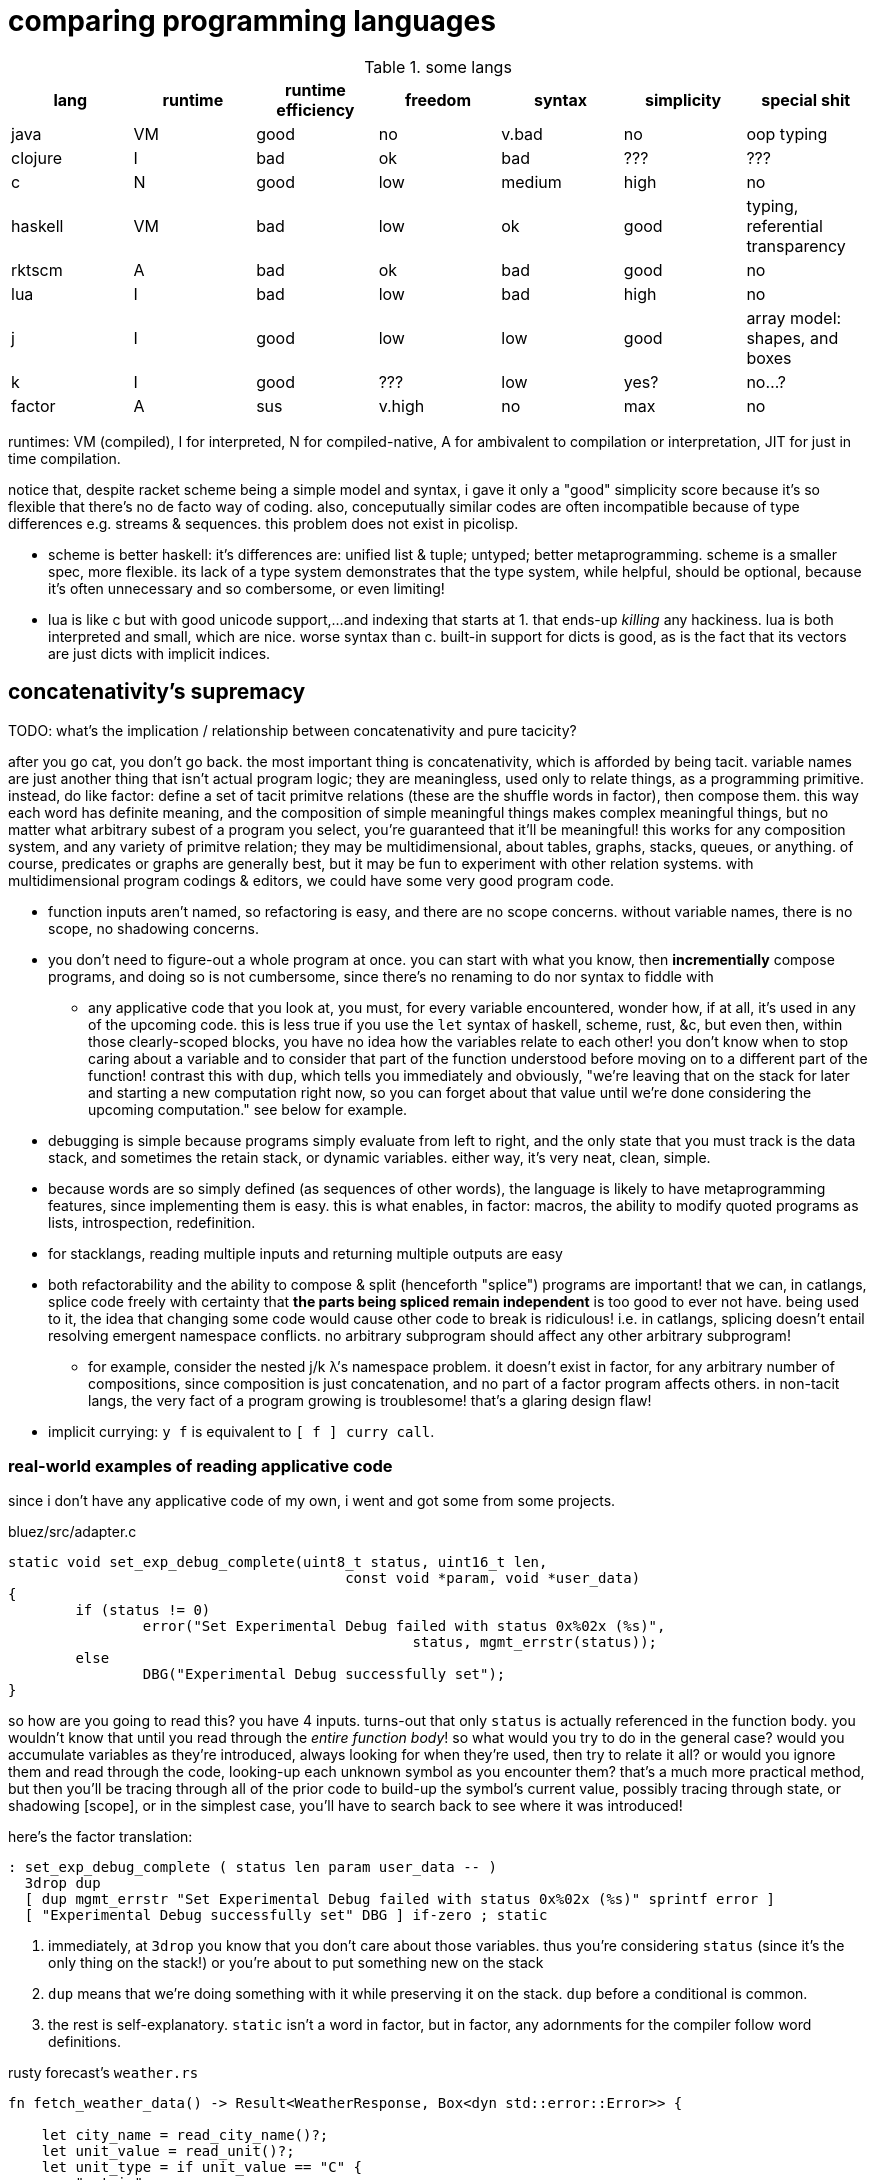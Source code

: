 = comparing programming languages

.some langs
[options="header"]
|===========================================================================================================
| lang    | runtime | runtime efficiency | freedom | syntax | simplicity | special shit
| java    | VM      | good               | no      | v.bad  | no         | oop typing
| clojure | I       | bad                | ok      | bad    | ???        | ???
| c       | N       | good               | low     | medium | high       | no
| haskell | VM      | bad                | low     | ok     | good       | typing, referential transparency
| rktscm  | A       | bad                | ok      | bad    | good       | no
| lua     | I       | bad                | low     | bad    | high       | no
| j       | I       | good               | low     | low    | good       | array model: shapes, and boxes
| k       | I       | good               | ???     | low    | yes?       | no...?
| factor  | A       | sus                | v.high  | no     | max        | no
|===========================================================================================================

runtimes: VM (compiled), I for interpreted, N for compiled-native, A for ambivalent to compilation or interpretation, JIT for just in time compilation.

notice that, despite racket scheme being a simple model and syntax, i gave it only a "good" simplicity score because it's so flexible that there's no de facto way of coding. also, conceputually similar codes are often incompatible because of type differences e.g. streams & sequences. this problem does not exist in picolisp.

* scheme is better haskell: it's differences are: unified list & tuple; untyped; better metaprogramming. scheme is a smaller spec, more flexible. its lack of a type system demonstrates that the type system, while helpful, should be optional, because it's often unnecessary and so combersome, or even limiting!
* lua is like c but with good unicode support,...and indexing that starts at 1. that ends-up _killing_ any hackiness. lua is both interpreted and small, which are nice. worse syntax than c. built-in support for dicts is good, as is the fact that its vectors are just dicts with implicit indices.

== concatenativity's supremacy

TODO: what's the implication / relationship between concatenativity and pure tacicity?

after you go cat, you don't go back. the most important thing is concatenativity, which is afforded by being tacit. variable names are just another thing that isn't actual program logic; they are meaningless, used only to relate things, as a programming primitive. instead, do like factor: define a set of tacit primitve relations (these are the shuffle words in factor), then compose them. this way each word has definite meaning, and the composition of simple meaningful things makes complex meaningful things, but no matter what arbitrary subest of a program you select, you're guaranteed that it'll be meaningful! this works for any composition system, and any variety of primitve relation; they may be multidimensional, about tables, graphs, stacks, queues, or anything. of course, predicates or graphs are generally best, but it may be fun to experiment with other relation systems. with multidimensional program codings & editors, we could have some very good program code.

* function inputs aren't named, so refactoring is easy, and there are no scope concerns. without variable names, there is no scope, no shadowing concerns.
* you don't need to figure-out a whole program at once. you can start with what you know, then *incrementially* compose programs, and doing so is not cumbersome, since there's no renaming to do nor syntax to fiddle with
  ** any applicative code that you look at, you must, for every variable encountered, wonder how, if at all, it's used in any of the upcoming code. this is less true if you use the `let` syntax of haskell, scheme, rust, &c, but even then, within those clearly-scoped blocks, you have no idea how the variables relate to each other! you don't know when to stop caring about a variable and to consider that part of the function understood before moving on to a different part of the function! contrast this with `dup`, which tells you immediately and obviously, "we're leaving that on the stack for later and starting a new computation right now, so you can forget about that value until we're done considering the upcoming computation." see below for example.
* debugging is simple because programs simply evaluate from left to right, and the only state that you must track is the data stack, and sometimes the retain stack, or dynamic variables. either way, it's very neat, clean, simple.
* because words are so simply defined (as sequences of other words), the language is likely to have metaprogramming features, since implementing them is easy. this is what enables, in factor: macros, the ability to modify quoted programs as lists, introspection, redefinition.
* for stacklangs, reading multiple inputs and returning multiple outputs are easy
* both refactorability and the ability to compose & split (henceforth "splice") programs are important! that we can, in catlangs, splice code freely with certainty that *the parts being spliced remain independent* is too good to ever not have. being used to it, the idea that changing some code would cause other code to break is ridiculous! i.e. in catlangs, splicing doesn't entail resolving emergent namespace conflicts. no arbitrary subprogram should affect any other arbitrary subprogram!
  ** for example, consider the nested j/k λ's namespace problem. it doesn't exist in factor, for any arbitrary number of compositions, since composition is just concatenation, and no part of a factor program affects others. in non-tacit langs, the very fact of a program growing is troublesome! that's a glaring design flaw!
* implicit currying: `y f` is equivalent to `[ f ] curry call`.

=== real-world examples of reading applicative code

since i don't have any applicative code of my own, i went and got some from some projects.

.bluez/src/adapter.c
[source,c]
------------------------------------------------------------------
static void set_exp_debug_complete(uint8_t status, uint16_t len,
					const void *param, void *user_data)
{
	if (status != 0)
		error("Set Experimental Debug failed with status 0x%02x (%s)",
						status, mgmt_errstr(status));
	else
		DBG("Experimental Debug successfully set");
}
------------------------------------------------------------------

so how are you going to read this? you have 4 inputs. turns-out that only `status` is actually referenced in the function body. you wouldn't know that until you read through the _entire function body_! so what would you try to do in the general case? would you accumulate variables as they're introduced, always looking for when they're used, then try to relate it all? or would you ignore them and read through the code, looking-up each unknown symbol as you encounter them? that's a much more practical method, but then you'll be tracing through all of the prior code to build-up the symbol's current value, possibly tracing through state, or shadowing [scope], or in the simplest case, you'll have to search back to see where it was introduced!

here's the factor translation:

[source,factor]
--------------
: set_exp_debug_complete ( status len param user_data -- )
  3drop dup
  [ dup mgmt_errstr "Set Experimental Debug failed with status 0x%02x (%s)" sprintf error ]
  [ "Experimental Debug successfully set" DBG ] if-zero ; static
--------------

. immediately, at `3drop` you know that you don't care about those variables. thus you're considering `status` (since it's the only thing on the stack!) or you're about to put something new on the stack
. `dup` means that we're doing something with it while preserving it on the stack. `dup` before a conditional is common.
. the rest is self-explanatory. `static` isn't a word in factor, but in factor, any adornments for the compiler follow word definitions.

.rusty forecast's `weather.rs`
[source,rust]
--------------------------------------------------------------------------------
fn fetch_weather_data() -> Result<WeatherResponse, Box<dyn std::error::Error>> {

    let city_name = read_city_name()?;
    let unit_value = read_unit()?;
    let unit_type = if unit_value == "C" {
        "metric"
    } else {
        "imperial"
    };

    let url = format!(
        "http://api.openweathermap.org/data/2.5/weather?q={}&appid={}&units={}",
        city_name, API_KEY, unit_type
    );

    let response: serde_json::Value = reqwest::blocking::get(&url)?.json()?;
    if response["cod"] != 200 {
        return Err(format!("Error: {}", response["message"]).into());
    }
    serde_json::from_value(response).map_err(Into::into)
}
--------------------------------------------------------------------------------

firstly, what the hell is the author thinking with all this whitespace? very little being said here despite the amount of space it takes. sooo i see that we're letting many things be. we have a city name, unit value, unit type, a url, ...ok, so at this point i'm already thinking, "so what are we actually _doing_? i see that we _have_ these things, but i can't appreciate them because nothing's been said about them yet." keep in mind that for each variable encountered, i must look to see which of the prior-encountered variables its definiton includes. it turns-out that `url` is the first whose definition entails prior-bound variables. as it also _turns-out_, `city_name` and `_unit_type` are used _only_ in defining `url`, and `unit_value` is used _only_ in defining `unit_type` `unit_value` is near `unit_type` in source, but `city_name_ is very distant from its use in `url`. it'd have been nicer if it were actually used _near `url`_. all the `let`'s are pure, except for `response`, which is attained through i/o. it'd be nice if the syntax made obvious which things were pure or not!

granted, this code could be styled better. this is the author's fault, not rust's. yet the author chose to code this way; somehow somethings ultimately suggested this style, and rust enabled it pretty easily. this style is not uncommon across applicative languages! i wonder why people choose to bind to variables rather than inlining their definiting expressions, and putting comments next to them to denote what concept their code represents.

anyway, the factor translation, written in the way that a factor user would write it:

[source,factor]
--------------------
: fetch_weather_data ( -- x )
  read_city_name
  API_KEY
  read_unit "C" = "metric" "imperial" ?
  "http://api.openweathermap.org/data/2.5/weather?q={}&appid={}&units={}"
  format! reqwest::blocking::get json
  dup "cod" at 200 =
  [ "message" at "Error: {}" swap format! into Err ]
  [ serde_json::from_value Into::into map_err ] ! i assume `obj.method(params...)` syntax to be like lua or python: syntactic sugar for method(obj,params...)
  if ! we don't use "return" in factor, so i use 2-way `if`. i could have thrown an error, though, effectively returning the error.
--------------------

see, in factor one practically _must_ introduce things into the stack immediately before their use, yet makes code more readable; factor practically _forces_ its coder to write readable code! one is _very_ strongly behooved to keep items on the stack for the shortest time possible, and keep the stack short, which means that both the reader & author don't need to consider many variables simultaneously; reading factor code is a piecewise and fluid process. once something is put on the stack (i.e. once one reads the code, since factor is homoiconic), the reader expects it to be used very soon; or if it's not, then they expect that it plus some following few things will be used altogether. these are reasonable expectations and make reading factor code wonderfully predictable.

how i read this factor code:

[source,factor]
----------------------------------------------------
: fetch_weather_data ( -- x )
  read_city_name                                     ! thing. to understand the code as i'm reading it, i must know that read_city_name has effect ( -- x ).
  API_KEY                                            ! thing (constant).
  read_unit "C" = "metric" "imperial" ?              ! thing as other thing (unit as metric or imperial based on equality with "C").
  "http://api.openweathermap.org/data/2.5/weather?q={}&appid={}&units={}" ! thing (constant).
  format! reqwest::blocking::get json                ! format! is effectful; by its nature, i must look at its format string to know
                                                     ! which things are taken off the stack. i wouldn't be surprised to find that format!
                                                     ! consumes the whole stack thus far, though. and indeed, it is so.
                                                     ! ok, then we request from that obviously-url string then get json from it.
  dup "cod" at 200 =                                 ! dup soon followed by predicate, so this dup is probably for an upcoming `if`; thus each branch has
                                                     ! effect ( x -- ..b ). in fact, because `if` is the last word of this definition, i know ..b = x.
  [ serde_json::from_value Into::into map_err ]      ! idk what this means beyond, "get some value of the json, then 'map_err' it in an 'into' way."
                                                     ! i do know that i see `Into::into map_err` as one item, though; it's `map_err` parameterized by
                                                     ! a literal, like how i see `10 log` as "base 10 log". it may as well be one unary, curried function.
  [ "message" at "Error: {}" swap format! into Err ] ! i assume `obj.method(params...)` syntax to be like lua or python: syntactic sugar for method(obj,params...)
  if                                                 ! we don't use "return" in factor, so i use 2-way `if`. i could have thrown an error, though, effectively returning the error.
----------------------------------------------------

i also see the leading literal format string as a parameter of `format!` separately from ``format!``'s arguments on the stack.

=== conclusion

totally tacit is a blessing! use/make combinators & quotation rather than shuffling. and yes, arg ord is an important part of tacit program design, just like it is in haskell! although, factor's `swap` is much easier to reason about than haskell's `flip`! this fact generalizes.

lessons:

* demand of your language:
  ** mini
    *** efficient
    *** simple implementation
    *** concatenative; binding to variables and scoping is just stupid:
      **** makes metaprogramming a bitch (e.g. macro hygeine)
      **** bloats your code with binding & scoping syntax (`let ... in ...`)
      **** forces you to specify variable names all over the place
      **** prevents function composition from being implicit, so you must either use a composition operator (haskell `h.g.f` or j `h@g@f`) or stick an argument into the first function (haskell `h.g.f$y` or j `h g f y`), which is asymmetric
      **** makes refactoring _awful_
    *** simple language/computation model
    *** minimal (number of rules) & terse (number of encoded symbols) syntax. should be natural if the language model is simple.
    *** symmetric syntax
      **** no operator precedence
  ** flexible
    ** interpreted. compilation optional.
    ** dynamic
      *** makes metaprogramming equal programming. factor is perfect example: all quotations are lists of words, which always have obvious definition because there's no scoping / local variables, so subprograms are created, modified, and applied all over the place. *lambdas and programs are equivalent in factor.* this makes `cond` nothing more than a list of literals that we traverse using `find`, then evaluate using `call`.
      *** playing with your living program is a joy and natural way to play with and explore things, and programs are no exception. you should be able to change your program as it's running. this makes debugging easy. it can even be useful in the program's normal course, such as modifying a server while it's running.
  ** good builtin unicode support
  ** virtual sequences or virtual operations e.g. factor's sequences: `<zipped>`, `<reversed>`, `<iota>`, &c.
    *** sequences should implicitly virtually be dicts
  ** easily transmutable data structures & flows. this doesn't necessarily mean "untyped" or few structures, though those are correlated conditions; for example, factor's type system, despite being nominal, is beautifully flexible, and there's no unnecessary code that converts among types. "converting to the `<reversed>` type" is a necessary conversion because it's equivalent to performing the `reverse` operation and is the same amount of syntax to do so (each is one word.)
  ** (efficiently) mutable data structures. haskell and scheme are terrible for this; their linked lists cannot be modified easily. ideally one can specify a map of indices to functions, and apply that to an indxed structure to update it. given how easy that is, we shouldn't settle for less!
* indexing from 1 is proof that satan is alive & well today
* it's a language's perogative to _enable_ the programmer to relate & manipulate information, and the programmer's perogative to use the language sensibly, correctly, responsibly. so don't settle for a language that imposes constraints that aren't implied by the language's design itself; similarly, never use an overspecified language!
  ** if you want correctness, choose convention, not rules. it helps code be mnemonic anyway. the goal is to prevent mistakes, not make them impossible. we want accident prevention, not making "incorrectness" impossible. "correct" may, in any occasion, change. there are exceptions to every rule. rather than designing "robust systems with escape hatches", design systems where costly mistakes are hard to accidentally do, and uncostly mistakes are easy to spot in code or as the program runs.
  ** don't allow yourself to be constrained to referential transparency unless it earns you appreciable parallelism at no-to-little extra cost.
  ** (mandatory) (nominal) type systems are 100% pure, uncut ass. just say no. you can implement your own type systems or other constraints/checks easily, so diy or get a separate package/module for it.
  ** even factor's stack checker, which is usually good, prevents us from using `each` to modify the stack, which is a pretty basic & common need; to effectively do this, we must be verbose or hack around it.
  ** scopes are implicit indexing forced upon the programmer by the language model. scope is a stack of maps from symbols to values/addresses. rather than the user choosing which map to select from, they're forced into using some given map.

after using factor (stack lang), applicative programming feels like stringing countless wires from functions' output nodes to other functions' input nodes. if that isn't spaghetti programming then i don't know what is. by contrast, factor feels like the incremental modification that it is. no wires in factor—only code blocks that can be freely rearranged.

factor is just a better version of scheme. it's the same thing but actually done well: effortless object transmutation, virtual sequences, &al miscellany, and the simultaneous elimination of parentheses and tacit function composition.

we know the phrase "no stinkin' loops." sure. true, even in haskell and scheme we find ourselves writing manual loops for functionality or efficiency. in factor this is very rare since factor has virtual sequences and efficient, mutable vectors, hashtables, etc. ofc in factor we use `map` &c. using haskell or scheme, if you're avoiding mutation, then you're greatly encumbered and may have to use manual loops just to decently-elegantly code state updates. rather than "loops" stinking, it's really syntax about them that sucks, so we see that it's actually syntax in general that sucks—nothing to do with loops themselves. obviously forths & apls are low-syntax, regardless of how "terse-in-chars" they are. even new langs that are to replace c in all or many cases, such as go, v, zig, rust, have even more syntax than c. has something so basic not been learned already? forth, lisp, and apl are the oldest langs, have been used in such amazing places as outer space and financial institutions, yet...even in the 2010's—40 years later—people are repeating algol's mistake.

.other considerations

* safety, such as correctness or memory safety
* parallelism
* concurrency

== other langs

alternatives to c: go, zig; commonly rust or v
(better) alternatives to haskell: ocaml, erlang, pony

== ideal lang (design & implementation)

tl;dr: "'don't try to design the code; that's...impossible. instead, try to realize the truth.' 'what truth?' 'there _is_ no design. then you'll see that good code merely describes your thought directly.'". you must _model_ the situation elegantly, but that's to be done in your own mind, regardless of whether you code it. hopefully that model is already available as executable code, but if not, then code it.

cat (maybe) w/debugger, smol codebase, efficient, terse, overloaded, good prim structs & ops, no import, interpreted w/optional compilation.

TODO:
* how prolog & haskell differ?
* sketch what tacit prolog would look like. tacitity is only a notational difference, but does require non-parameterized relational primitives rather than prolog's single relational primitive: predicates' parameter vectors.

concatenativity assumes that programs are ordered, that they execute in sequence. one might suggest that this makes it incompatible with prolog, since prolog programs are _sets_ of facts & queries. however, aspects of even prolog are ordered: 1. predicate arguments; 2. clause parsing & evaluation. the latter applies to any text language. functions generally relate, and the stack is a method of composing functions i.e. composing relations. while the stack is nice, it's really tacitity that helps; tacitity directly reflects that variables are not the primitive program elements, but that relations are, which is appropriate because relations actually have meaning, whereas variables do not. rather, variables' meaning is only in terms of [relative to] other variables.

therefore we can generalize prolog and stack or concatenative models into a single type: `Relation(...) =: PrimRel1 | ... | Relation(...)`, which is symmetric and obviously enables metaprogramming. there are two aspects to this model: specifying and evaluating relations. concatenativity/tacitity makes code visually simpler & prettier, and easier to write & refactor. there may be a system that we use, such as the stack, to describe relations; this code may be literally followed by a compiler to construct a composite relation which will actually be used for computation in the executable (as compilers always do.) for example, a stack may be used by humans to describe a program (relations) and by the compiler to construct a db of relations, but the actual compiled program might not emulate a stack machine at all. it's the compiler's responsibility to convert code that's easy & fast for humans into code that's easy & fast for its target architecture.

. the simplest relation is a collection of things belonging to a common set, which can be represented by phenomena (audio, graphics, etc) sharing a common pattern.
. sequences have been and are yet the natural relation for computers since data is stored as byte sequences. programs have been stored as text, too, and text is unidirectional. i may create a general graphical representation/syntax of programs that is multidimensional, in which case sequenced items would need to match a common pattern (to represent that they're of a common sequence) but also each element must match a pattern that orders it relative to its pred and/or succ. the simplest sequence is 2-element. data may belong to multiple sets or sequences. the following is an example of elements belonging to a common set (denoted by capitalization) and sequence (denoted by common row or column):

.5 seqs, 2 sets
---------------
    h
    G
    f
A B c d E
    o i
      j k L m n
---------------

because we're still using typewriter-based computing, where code is parsed as character sequences, you don't see such syntaxes. we have neither the ui nor display for it yet, but it would be easier to make than a video game, so let's get on it. at least we have prettyprint trees, but that display is formatted character sequences, so it's really characters that present like a tree rather than a tree proper. therefore if we want to code as trees, then we must use text alignment tools like special text editor commands, and we must write special parsers that parse text representing a tree into an actual tree.

. sequences are *virtually* maps from natural number indices to elements.
. functions are virtual maps; both have dom & cod. e.g. `4 +` virtually represents the infinite-cardinality map. technically, functions are stupid; multifunctions are actually reasonable.
. but even multifunctions are stupid; they're unidirectional. why have a direction at all? what if we just look at the dual morphism? enter _relations_. they're exactly the same as functions except with or preserving duality. functions limit functionality; use relations.

so we, abstractly, necessarily have sets. practically, we necessarily have sequences. and implicitly, we necessarily have maps. all of these can be virtual. so aside from arithmetic, what primitives do we need?

TODO: i need to decide distinct terms for predicate/relation (prolog), relation (sql), predicate (fn, typically to bool).

.primitives

TODO: ensure that i've already discussed the virtual sequence by this point. vseq represents set, relation, seq, fn b/c sets are primitive, seqs are indexed sets, and relations generalize both. predicates are how we specify vseqs. they're how we express the subset identity & relation together, like in sql: `select <expr> from <vseq> where <pred>`, or in haskell's list notation: `[expr<-vseq,pred]`. we can do like a mix of sql & k: have a lambda literal whose namespace includes whatever attributes that the argument vseq exposes: `{expr,pred}[s1;s2]`. certain predicates will effectively do refinement typing but better e.g. the `earliest(idx,vseq)` predicate will check to see if `vseq` is sorted by `idx`; if sorted ascending/descending then take at smallest/largest `idx`; and if not sorted then fold through `vseq` to get the element having the least `idx`. remember that `idx` is just one arbitrary attribute of this relation [sql]. *rather than type checking, we'll have algebraic predicate unification based on the only two primitives: set membership & order.* (sub)programs will specify which arguments of their predicates must come in ordered or leave ordered; this way ordering is done as necessary by the computer, not something needed to be tracked by a programmer. some other properties that the user can specify as sub-predicates: size change (a natural number), order preservation (boolean. `subseq` is an example), set preservation (boolean. `permute` is an example), ordered (asc,desc,f). make everything as implicit as possible, so that the predicates can _imply operations_ as much as possible, so that the programmer only ever specifies what they what their program to be, not what it must be in order for their desire to be fulfilled! thus it'll be prolog but with better syntax, more algebraic, and with vseq primitives rather than merely predicates and linked lists (and linked lists are horrible). rather than force the user into true logical primitives, we'll allow the user to define their own algebras/axioms, specify whether a subprogram obeys any axioms, take their word for it, leverage axiom-implied optimizations or thereby deduce dataflows to get the desired result, and use the sensible vseq primitive rather than treating lists and predicates separately!

NOTE: any structure is plurality-agnostic. operations parameterized over a set or seq works implicitly for an atom by making that atom a singleton set or seq.

a _predicate_ is a constrained virtual relation e.g. `x+5,x>6`. `,` ("and") & `;` ("or") are predicate primitives. predicates specify vseqs.

`+`:: "together": for sets: union; for seqs: append
`-`:: "apart": for sets or seqs: without values or indices
`×`:: "each" (1:1 map)
`÷`:: "distinct": for predicate and set/seq, group into subsets subseqs; given two structures, return the structures without each other
`⊂`:: subset or subseq/find ("find atom" is equivalent to subseq for its singleton)

* `-` (not) is the same as `filter`, `without`, and probably other common operations. because `filter` is actually just `group`, we see that all these are just division i.e. distinction i.e. difference: the extent or fact of things being distinct.
* confuse, distinguish, `assoc-merge` is actually just coincidence (intersection) plus confusion: `select f(v1,v2) from t1 join t2 using (k)`.
* `find(x,y)` is just a relation of x & y. it's a particular version of filter (i.e. intersect (w/predicate)!): first(filter(x,p) order by i)

from my phone notes:

+: together, harmony
-: disharmony, disagreement
×: each. specific variety of addition. also alist.
div: distinction, group

^*^ sql relations sensibly generalize maps from a vector of (k,v) to a vector of arbitrary-length vectors. better yet, forget the constraint that all element vectors have equal length, or even that the elements be vectors at all! just map over vectors of whatever the hell! this is about where iversonian languages and sql fail; neither supports a good syntax for specifying predicates[prolog]/relations of arbitrary subsets of structures. part of the reason that sql does not is efficiency; sql exploits indexes [sql] greatly.

* i used `find` instead of `in?` because specifying the membership predicate at call site is sensible, whereas defining equality for a type is needlessly inflexible.
  ** *always be skeptical of a function that doesn't take a predicate.* this is not a problem in j where we, instead of _designing functions to take predicate arguments_, compute masks then apply them wherever they may be used (possibly in multiple places or after being modified).
* sets & seqs can be both defined in terms of maps; a map's keys are a set, and a map's values are a sequence if we order by keys.
* if we use an array model, then `push` & `append` are equivalent, as are , and deletion & set difference, and same with `union` & `adjoin`, but for maps, though, `assoc-merge : Map a b -> Map a c -> (b -> c -> d) -> Map a d` is a very useful operation. it generalizes `zipWith`/`2map`.
  ** be skeptical of any function of collections. all functions which specifically take collections as args should use those collections in total, not only considering one element at a time! use a damn loop, then! for example, `subseq?` is a good function since it actually considers its inputs' elements' (ordinal) relations to each other.
    *** if a function that could be used for a set is used on a sequence, then that function probably shouldn't exist unless it's a primitive. for example, `map` applies equally to a set as to a sequence, since it does not concern any relations that the collection's elements may have with each other (in a seq, they're related to each other by index), so `map` should not be defined, except that it's a special case because it's a primitive.
* many redundant functions exist because they're more efficient, such as `map-filter`. this is the language defect of making operations literal instead of virtual. for a programmer to care about, or write, or use/reference/familiarize themselves with such fluff is to have the programmer not only distract and burden themselves, but to actually make them think that it's worthwhile, too, for the efficiency gain. it's one of the cardinal sins of coding.
  ** a related cardinal sin is convenience functions, which distract from the programmer's holy connection to true primitives. an example is factor's `: gather ( ... ) map concat members ; inline`. if it's done to make code briefer, then it's at the cost of bloating the function namespace! the cost nullifies the benefit. besides, the actual solution is to make the syntax briefer. the same thing in k is `?,/`.
* all tests e.g. `subseq?` are better as parsers e.g. `subseq` which returns a subsequence matching a parser or a failure value.
* nub exists for seqs, but it's probably not the operation that you want; you probably want to convert the seq to a set.
* seqs are generally multisets, but never multimaps, but we can store a structure as a value in a sequence, so who cares?
* predicates [higher-order fns] suck. masks are better. masks tend to suck in apls because apls aren't concatenative, so the common "generate mask by applying predicate to vector, then modify the resultant mask, then filter vector by modded predicate" pattern is clumsy or ugly. in a stack lang this literally would be e.g. `OBJ dup [ PRED ] map 1 6 [ set-nth ] keep filter-by-mask`. normally in factor you'd just say `OBJ [ PRED ] filter` but you can't say that with "but keep the 6th elt." generally this is the problem with functional programming: it makes symmetry neat, but asymmetry clumsy.
  ** TODO: id some examples of masks bettering predicates?

notice that i put "sequence" instead of "stack", "list", "deque" etc. sequences are generally virtual. i can have a sequence defined as "[1..6] rotated by 2 but where the last element is 12" which, being virtual, would be defined as a function in most langs: `: my-funny-seq ( i -- e ) 1 6 [a..b] 2 <rotated> over over length = [ 2drop 12 ] [ nth ] if ;`. in the ideal lang it would be defined: +++1 6 [a..b] 2 <rotated> [ `last 12 ] add-idx+++. this is direct; it generates a virtual sequence from the constructor `[a..b]` then modifies its indexing fn by adding rotation, then we add the asymmetric rule that the value at index +++`last+++ (a symbol literal) is 12. virtual sequences are an example of how k's function/indexing duality is appropriate, though the irony is that k doesn't use virtual sequences, so the duality's benefit is only terser notation. but anyway, functions are virtual maps from the set of valid inputs to their corresponding outputs, so indexing into them _is mathematically equivalent to_ calling them! to see a language that actually acknowledges not _duality_, but _equivalence_, and thus *has virtual relations as its only data structure* would be literally perfect, and would definitely benefit from that one structure being optimized, as is the case in prolog, sql, and apls. prolog might technically satisfy this condition, but its ergonomics don't make it obvious. virtual seqs/rels unify all structures, but a notable subset of them is generators [python], loops, and (non-strictly evaluated) lists, and makes fusion automatic e.g. `"," join print` truly composes join & print, rather than "composing them", meaning to simply _sequence_ their execution.

what composites do we commonly want, or what composites would easily enable us to code arbitrary relations?

.useful composites

| op  | def
| `#` | 0(1+)/

* how to design code system s.t. computations that should be described as folds (e.g. `</`) work for virtual sequences e.g. in factor `M: iota maximum n>> 1 - ;`. i suppose i'd do the usual thing of defining the generic case then asymmetric cases. so like there's the generic fold adverb, which takes any dyad; but add an overriding asymmetry rule that if the verb arg is `<` then check if the composite verb's operand is an iota-type virtual thing, and if it is, then apply the special rule. the beauty of the symmetric-case-by-default-but-asymmetric-cases-override style is that it can be used with total abandon and is natural.

== how to design programs (to be made into a poster! :D)

first, the fundamentals of code:

. the rawest programming is neural networks refined by a train of trials against an objective function. this variety is not logical.
. the rawest _abstract_ (symbolic) logical programming is specifying relations, as we see in prolog: just specify predicates. each predicate corresponds to a set. predicate sets can answer queries.
. the rawest _reductive_ (data-based) logical programming is manipulating byte sequences.
. the next-rawest abstract programming is functions, which are just unidirectional relations, and thus, unlike relations, have deterministic execution order (except parallel operations). functions are thus apt for describing a common variety of program called _dataflows_. functions, given inputs, can be evaluated for effect. you might ask, "what's the use of just transmuting and moving around data?" indeed there is no use in it! what we actually ultimately do here is to create a sequence of associations between data subsets and hardware—what are called _effects_, such as sending data to a socket, or video device, or output stream. all the functions do is confound or distinguish subsets. confoundment may or may not be reversable; e.g. `+` is not, but `(,)` is. to keep memory use low, some subsets are marked for deallocation. because functional programming concerns sets & sequences, functional primitives are set-&-sequence operations (ins/ovr [at indies], get [at indices]). indices are specified by a predicate. a common variety of "get" is "get by predicate and its complement" i.e. "partition". the predicate returns distinct values which distinguish the subsets.
. all other programming is one of the prior plus some assumed, unnecessary model(s), which may be convenient for reasoning or describing things, but are necessarily limiting.

all coding is merely identifying/relating arbitrary subsets from the program's total dataverse. and again: relations may be ordered (a/symmetric) or not, but must always be coded in an order. in the string "abc", `a` is related to `b`, and `b` to `c`, and so transitively `a` to `c`. any data structures that represent sets (e.g. tree set, hash set, bloom filter) are just sequences and algebra. structures generally are equivalent to virtual seqs, but are coded to exploit some algebraic properties, to make indexing & modification efficient. *vseqs may be coded to be especially efficient for particular operations. this is necessarily accomplished by exploiting algebraic properties.* in other words, all data are vseqs, yet the only reason that "other data structures" exist is that they are more constrained in what they can do or store, and those constraints reduce the structure's entropy (so to speak; really _variety_), thus enabling specialized, simpler traversals.

b/c seqs have numerical indices, which are totally ordered, slices (substrs) are common. efficient traversals, such as binary search, are easy for this reason, too. generally, though, selection is done by `filter`: applying a predicate to `(k,v)` pairs. again, we'd ideally use `filter` with wonton abandon, but that's inefficient, so we try to exploit what constraints we know for efficient traversal. ideally we'd apply these constraints to each structure object itself; rather than instantiating from a class [template], we'd create a copy of a prototypical structure (such as was done in js 5 before classes were introduced in v6) then imbue it with constraints, which would be coded in such a way that they naturally change the indexing of this vseq. this is natural inheritance [oop] given by objects' predicates' subsets (object `A` is a subclass of `B` _to the extent_ that its predicates are a subset of `B`), rather than expressed explicitly by special class semantics and an `extends` keyword.

NOTE: conditional branching is expressed by maps whose cod is programs. if that map's dom is bool, then `cond`; if literal values, then `case`.
NOTE: number's algebras can be exploited very powerfully & elegantly. see `./coding.adoc`.

each language has a model for representing & evaluating programs. popular ones:

[options="header"]
|==================================================
| language    | model
| assembly    | traverse sequence in order declared
| applicative | traverse ast depth-first
| stack       | modify stack until words run-out
| logic       | unify predicates
|==================================================

i should be able to unify associative & logical reasoning by: all are maps i.e. indexed sets i.e. associations and the logical primitive, predicate, is isomorphic with set. TODO: consider this later.

.mutation vs purity

deletion (mutative) may be thought of as "without" (pure). thinking purely helps you realize that you're just identifying thoughts rather than performing actions. it also saves you from sequencing things. however, it usually leads to less-efficient code, and is sometimes unnatural. note that it is necessary for parallel programming. if you're sequencing some actions, then code it as such; if you're specifying a constraint, then code it as such; if you're specifying a composite relation, then code it as such! choose a good system that enables all these three: mutative, predicate, pure. if you don't have such a system, then at least code the actual code in a comment near the implementation.

